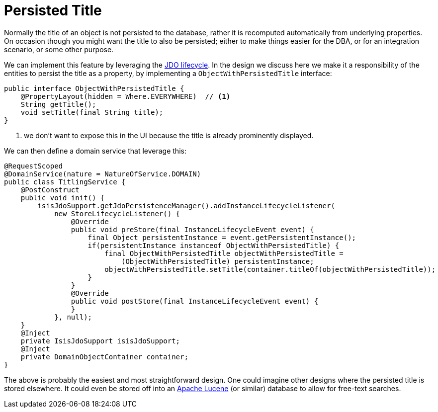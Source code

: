 [[_ug_how-tos_persisted-title]]
= Persisted Title
:Notice: Licensed to the Apache Software Foundation (ASF) under one or more contributor license agreements. See the NOTICE file distributed with this work for additional information regarding copyright ownership. The ASF licenses this file to you under the Apache License, Version 2.0 (the "License"); you may not use this file except in compliance with the License. You may obtain a copy of the License at. http://www.apache.org/licenses/LICENSE-2.0 . Unless required by applicable law or agreed to in writing, software distributed under the License is distributed on an "AS IS" BASIS, WITHOUT WARRANTIES OR  CONDITIONS OF ANY KIND, either express or implied. See the License for the specific language governing permissions and limitations under the License.
:_basedir: ../
:_imagesdir: images/



Normally the title of an object is not persisted to the database, rather it is recomputed automatically from underlying properties.  On occasion though you might want the title to also be persisted; either to make things easier for the DBA, or for an integration scenario, or some other purpose.

We can implement this feature by leveraging the xref:rg.adoc#_rg_methods_lifecycle_jdo-api[JDO lifecycle].  In the design we discuss here we make it a responsibility of the entities to persist the title as a property, by implementing a `ObjectWithPersistedTitle` interface:

[source,java]
----
public interface ObjectWithPersistedTitle {
    @PropertyLayout(hidden = Where.EVERYWHERE)  // <1>
    String getTitle();
    void setTitle(final String title);
}
----
<1> we don't want to expose this in the UI because the title is already prominently displayed.

We can then define a domain service that leverage this:

[source,java]
----
@RequestScoped
@DomainService(nature = NatureOfService.DOMAIN)
public class TitlingService {
    @PostConstruct
    public void init() {
        isisJdoSupport.getJdoPersistenceManager().addInstanceLifecycleListener(
            new StoreLifecycleListener() {
                @Override
                public void preStore(final InstanceLifecycleEvent event) {
                    final Object persistentInstance = event.getPersistentInstance();
                    if(persistentInstance instanceof ObjectWithPersistedTitle) {
                        final ObjectWithPersistedTitle objectWithPersistedTitle =
                            (ObjectWithPersistedTitle) persistentInstance;
                        objectWithPersistedTitle.setTitle(container.titleOf(objectWithPersistedTitle));
                    }
                }
                @Override
                public void postStore(final InstanceLifecycleEvent event) {
                }
            }, null);
    }
    @Inject
    private IsisJdoSupport isisJdoSupport;
    @Inject
    private DomainObjectContainer container;
}
----

The above is probably the easiest and most straightforward design. One could imagine other designs where the persisted title is stored elsewhere.  It could even be stored off into an link:http://lucene.apache.org/[Apache Lucene] (or similar) database to allow for free-text searches.

